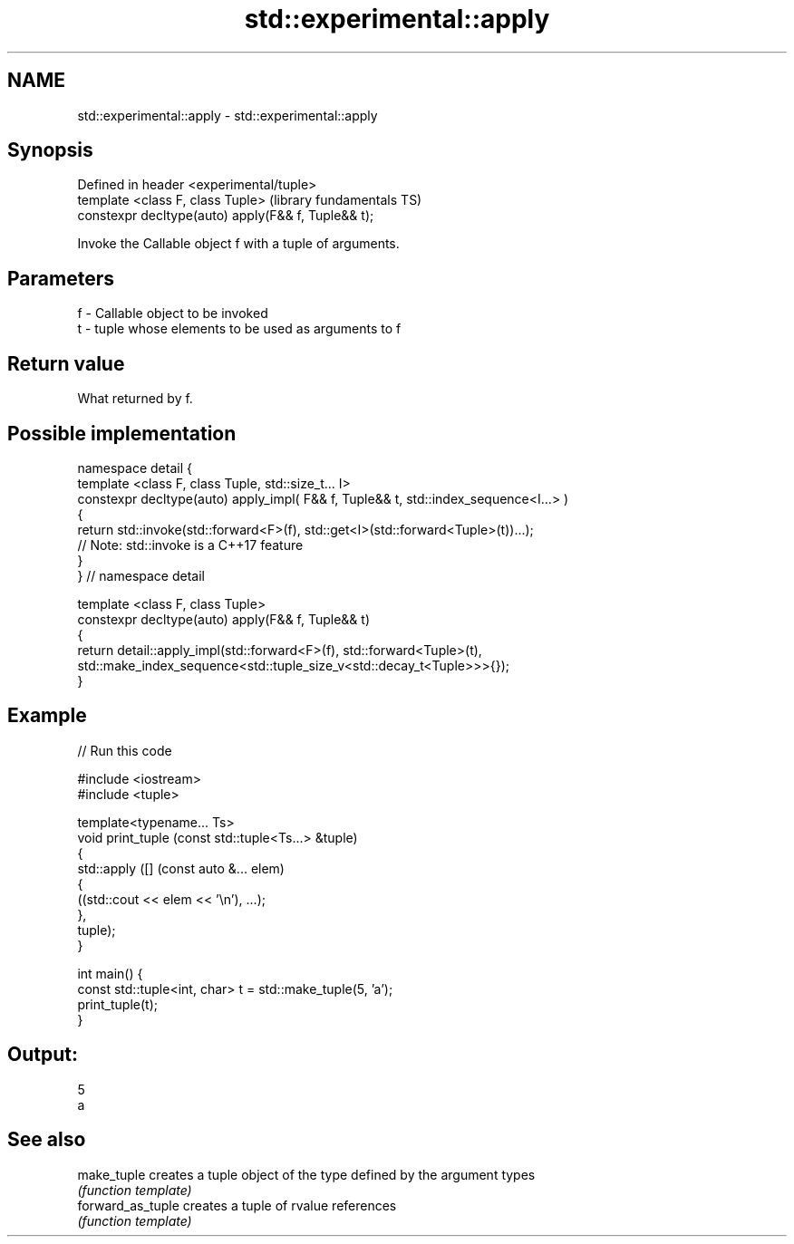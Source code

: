 .TH std::experimental::apply 3 "2020.03.24" "http://cppreference.com" "C++ Standard Libary"
.SH NAME
std::experimental::apply \- std::experimental::apply

.SH Synopsis
   Defined in header <experimental/tuple>
   template <class F, class Tuple>                    (library fundamentals TS)
   constexpr decltype(auto) apply(F&& f, Tuple&& t);

   Invoke the Callable object f with a tuple of arguments.

.SH Parameters

   f - Callable object to be invoked
   t - tuple whose elements to be used as arguments to f

.SH Return value

   What returned by f.

.SH Possible implementation

   namespace detail {
   template <class F, class Tuple, std::size_t... I>
   constexpr decltype(auto) apply_impl( F&& f, Tuple&& t, std::index_sequence<I...> )
   {
     return std::invoke(std::forward<F>(f), std::get<I>(std::forward<Tuple>(t))...);
     // Note: std::invoke is a C++17 feature
   }
   } // namespace detail

   template <class F, class Tuple>
   constexpr decltype(auto) apply(F&& f, Tuple&& t)
   {
       return detail::apply_impl(std::forward<F>(f), std::forward<Tuple>(t),
           std::make_index_sequence<std::tuple_size_v<std::decay_t<Tuple>>>{});
   }

.SH Example

   
// Run this code

 #include <iostream>
 #include <tuple>

 template<typename... Ts>
 void print_tuple (const std::tuple<Ts...> &tuple)
 {
     std::apply ([] (const auto &... elem)
                 {
                     ((std::cout << elem << '\\n'), ...);
                 },
                 tuple);
 }

 int main() {
     const std::tuple<int, char> t = std::make_tuple(5, 'a');
     print_tuple(t);
 }

.SH Output:

 5
 a

.SH See also

   make_tuple       creates a tuple object of the type defined by the argument types
                    \fI(function template)\fP
   forward_as_tuple creates a tuple of rvalue references
                    \fI(function template)\fP
